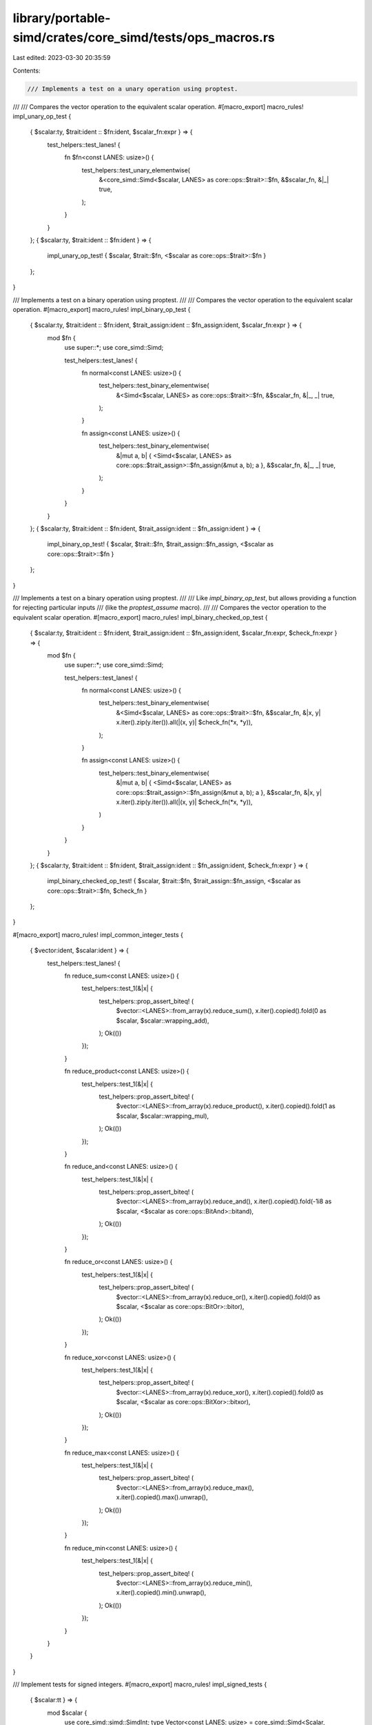 library/portable-simd/crates/core_simd/tests/ops_macros.rs
==========================================================

Last edited: 2023-03-30 20:35:59

Contents:

.. code-block:: rs

    /// Implements a test on a unary operation using proptest.
///
/// Compares the vector operation to the equivalent scalar operation.
#[macro_export]
macro_rules! impl_unary_op_test {
    { $scalar:ty, $trait:ident :: $fn:ident, $scalar_fn:expr } => {
        test_helpers::test_lanes! {
            fn $fn<const LANES: usize>() {
                test_helpers::test_unary_elementwise(
                    &<core_simd::Simd<$scalar, LANES> as core::ops::$trait>::$fn,
                    &$scalar_fn,
                    &|_| true,
                );
            }
        }
    };
    { $scalar:ty, $trait:ident :: $fn:ident } => {
        impl_unary_op_test! { $scalar, $trait::$fn, <$scalar as core::ops::$trait>::$fn }
    };
}

/// Implements a test on a binary operation using proptest.
///
/// Compares the vector operation to the equivalent scalar operation.
#[macro_export]
macro_rules! impl_binary_op_test {
    { $scalar:ty, $trait:ident :: $fn:ident, $trait_assign:ident :: $fn_assign:ident, $scalar_fn:expr } => {
        mod $fn {
            use super::*;
            use core_simd::Simd;

            test_helpers::test_lanes! {
                fn normal<const LANES: usize>() {
                    test_helpers::test_binary_elementwise(
                        &<Simd<$scalar, LANES> as core::ops::$trait>::$fn,
                        &$scalar_fn,
                        &|_, _| true,
                    );
                }

                fn assign<const LANES: usize>() {
                    test_helpers::test_binary_elementwise(
                        &|mut a, b| { <Simd<$scalar, LANES> as core::ops::$trait_assign>::$fn_assign(&mut a, b); a },
                        &$scalar_fn,
                        &|_, _| true,
                    );
                }
            }
        }
    };
    { $scalar:ty, $trait:ident :: $fn:ident, $trait_assign:ident :: $fn_assign:ident } => {
        impl_binary_op_test! { $scalar, $trait::$fn, $trait_assign::$fn_assign, <$scalar as core::ops::$trait>::$fn }
    };
}

/// Implements a test on a binary operation using proptest.
///
/// Like `impl_binary_op_test`, but allows providing a function for rejecting particular inputs
/// (like the `proptest_assume` macro).
///
/// Compares the vector operation to the equivalent scalar operation.
#[macro_export]
macro_rules! impl_binary_checked_op_test {
    { $scalar:ty, $trait:ident :: $fn:ident, $trait_assign:ident :: $fn_assign:ident, $scalar_fn:expr, $check_fn:expr } => {
        mod $fn {
            use super::*;
            use core_simd::Simd;

            test_helpers::test_lanes! {
                fn normal<const LANES: usize>() {
                    test_helpers::test_binary_elementwise(
                        &<Simd<$scalar, LANES> as core::ops::$trait>::$fn,
                        &$scalar_fn,
                        &|x, y| x.iter().zip(y.iter()).all(|(x, y)| $check_fn(*x, *y)),
                    );
                }

                fn assign<const LANES: usize>() {
                    test_helpers::test_binary_elementwise(
                        &|mut a, b| { <Simd<$scalar, LANES> as core::ops::$trait_assign>::$fn_assign(&mut a, b); a },
                        &$scalar_fn,
                        &|x, y| x.iter().zip(y.iter()).all(|(x, y)| $check_fn(*x, *y)),
                    )
                }
            }
        }
    };
    { $scalar:ty, $trait:ident :: $fn:ident, $trait_assign:ident :: $fn_assign:ident, $check_fn:expr } => {
        impl_binary_checked_op_test! { $scalar, $trait::$fn, $trait_assign::$fn_assign, <$scalar as core::ops::$trait>::$fn, $check_fn }
    };
}

#[macro_export]
macro_rules! impl_common_integer_tests {
    { $vector:ident, $scalar:ident } => {
        test_helpers::test_lanes! {
            fn reduce_sum<const LANES: usize>() {
                test_helpers::test_1(&|x| {
                    test_helpers::prop_assert_biteq! (
                        $vector::<LANES>::from_array(x).reduce_sum(),
                        x.iter().copied().fold(0 as $scalar, $scalar::wrapping_add),
                    );
                    Ok(())
                });
            }

            fn reduce_product<const LANES: usize>() {
                test_helpers::test_1(&|x| {
                    test_helpers::prop_assert_biteq! (
                        $vector::<LANES>::from_array(x).reduce_product(),
                        x.iter().copied().fold(1 as $scalar, $scalar::wrapping_mul),
                    );
                    Ok(())
                });
            }

            fn reduce_and<const LANES: usize>() {
                test_helpers::test_1(&|x| {
                    test_helpers::prop_assert_biteq! (
                        $vector::<LANES>::from_array(x).reduce_and(),
                        x.iter().copied().fold(-1i8 as $scalar, <$scalar as core::ops::BitAnd>::bitand),
                    );
                    Ok(())
                });
            }

            fn reduce_or<const LANES: usize>() {
                test_helpers::test_1(&|x| {
                    test_helpers::prop_assert_biteq! (
                        $vector::<LANES>::from_array(x).reduce_or(),
                        x.iter().copied().fold(0 as $scalar, <$scalar as core::ops::BitOr>::bitor),
                    );
                    Ok(())
                });
            }

            fn reduce_xor<const LANES: usize>() {
                test_helpers::test_1(&|x| {
                    test_helpers::prop_assert_biteq! (
                        $vector::<LANES>::from_array(x).reduce_xor(),
                        x.iter().copied().fold(0 as $scalar, <$scalar as core::ops::BitXor>::bitxor),
                    );
                    Ok(())
                });
            }

            fn reduce_max<const LANES: usize>() {
                test_helpers::test_1(&|x| {
                    test_helpers::prop_assert_biteq! (
                        $vector::<LANES>::from_array(x).reduce_max(),
                        x.iter().copied().max().unwrap(),
                    );
                    Ok(())
                });
            }

            fn reduce_min<const LANES: usize>() {
                test_helpers::test_1(&|x| {
                    test_helpers::prop_assert_biteq! (
                        $vector::<LANES>::from_array(x).reduce_min(),
                        x.iter().copied().min().unwrap(),
                    );
                    Ok(())
                });
            }
        }
    }
}

/// Implement tests for signed integers.
#[macro_export]
macro_rules! impl_signed_tests {
    { $scalar:tt } => {
        mod $scalar {
            use core_simd::simd::SimdInt;
            type Vector<const LANES: usize> = core_simd::Simd<Scalar, LANES>;
            type Scalar = $scalar;

            impl_common_integer_tests! { Vector, Scalar }

            test_helpers::test_lanes! {
                fn neg<const LANES: usize>() {
                    test_helpers::test_unary_elementwise(
                        &<Vector::<LANES> as core::ops::Neg>::neg,
                        &<Scalar as core::ops::Neg>::neg,
                        &|x| !x.contains(&Scalar::MIN),
                    );
                }

                fn is_positive<const LANES: usize>() {
                    test_helpers::test_unary_mask_elementwise(
                        &Vector::<LANES>::is_positive,
                        &Scalar::is_positive,
                        &|_| true,
                    );
                }

                fn is_negative<const LANES: usize>() {
                    test_helpers::test_unary_mask_elementwise(
                        &Vector::<LANES>::is_negative,
                        &Scalar::is_negative,
                        &|_| true,
                    );
                }

                fn signum<const LANES: usize>() {
                    test_helpers::test_unary_elementwise(
                        &Vector::<LANES>::signum,
                        &Scalar::signum,
                        &|_| true,
                    )
                }

                fn div_min_may_overflow<const LANES: usize>() {
                    let a = Vector::<LANES>::splat(Scalar::MIN);
                    let b = Vector::<LANES>::splat(-1);
                    assert_eq!(a / b, a);
                }

                fn rem_min_may_overflow<const LANES: usize>() {
                    let a = Vector::<LANES>::splat(Scalar::MIN);
                    let b = Vector::<LANES>::splat(-1);
                    assert_eq!(a % b, Vector::<LANES>::splat(0));
                }

                fn simd_min<const LANES: usize>() {
                    use core_simd::simd::SimdOrd;
                    let a = Vector::<LANES>::splat(Scalar::MIN);
                    let b = Vector::<LANES>::splat(0);
                    assert_eq!(a.simd_min(b), a);
                    let a = Vector::<LANES>::splat(Scalar::MAX);
                    let b = Vector::<LANES>::splat(0);
                    assert_eq!(a.simd_min(b), b);
                }

                fn simd_max<const LANES: usize>() {
                    use core_simd::simd::SimdOrd;
                    let a = Vector::<LANES>::splat(Scalar::MIN);
                    let b = Vector::<LANES>::splat(0);
                    assert_eq!(a.simd_max(b), b);
                    let a = Vector::<LANES>::splat(Scalar::MAX);
                    let b = Vector::<LANES>::splat(0);
                    assert_eq!(a.simd_max(b), a);
                }

                fn simd_clamp<const LANES: usize>() {
                    use core_simd::simd::SimdOrd;
                    let min = Vector::<LANES>::splat(Scalar::MIN);
                    let max = Vector::<LANES>::splat(Scalar::MAX);
                    let zero = Vector::<LANES>::splat(0);
                    let one = Vector::<LANES>::splat(1);
                    let negone = Vector::<LANES>::splat(-1);
                    assert_eq!(zero.simd_clamp(min, max), zero);
                    assert_eq!(zero.simd_clamp(min, one), zero);
                    assert_eq!(zero.simd_clamp(one, max), one);
                    assert_eq!(zero.simd_clamp(min, negone), negone);
                }
            }

            test_helpers::test_lanes_panic! {
                fn div_by_all_zeros_panics<const LANES: usize>() {
                    let a = Vector::<LANES>::splat(42);
                    let b = Vector::<LANES>::splat(0);
                    let _ = a / b;
                }

                fn div_by_one_zero_panics<const LANES: usize>() {
                    let a = Vector::<LANES>::splat(42);
                    let mut b = Vector::<LANES>::splat(21);
                    b[0] = 0 as _;
                    let _ = a / b;
                }

                fn rem_zero_panic<const LANES: usize>() {
                    let a = Vector::<LANES>::splat(42);
                    let b = Vector::<LANES>::splat(0);
                    let _ = a % b;
                }
            }

            test_helpers::test_lanes! {
                fn div_neg_one_no_panic<const LANES: usize>() {
                    let a = Vector::<LANES>::splat(42);
                    let b = Vector::<LANES>::splat(-1);
                    let _ = a / b;
                }

                fn rem_neg_one_no_panic<const LANES: usize>() {
                    let a = Vector::<LANES>::splat(42);
                    let b = Vector::<LANES>::splat(-1);
                    let _ = a % b;
                }
            }

            impl_binary_op_test!(Scalar, Add::add, AddAssign::add_assign, Scalar::wrapping_add);
            impl_binary_op_test!(Scalar, Sub::sub, SubAssign::sub_assign, Scalar::wrapping_sub);
            impl_binary_op_test!(Scalar, Mul::mul, MulAssign::mul_assign, Scalar::wrapping_mul);

            // Exclude Div and Rem panicking cases
            impl_binary_checked_op_test!(Scalar, Div::div, DivAssign::div_assign, Scalar::wrapping_div, |x, y| y != 0 && !(x == Scalar::MIN && y == -1));
            impl_binary_checked_op_test!(Scalar, Rem::rem, RemAssign::rem_assign, Scalar::wrapping_rem, |x, y| y != 0 && !(x == Scalar::MIN && y == -1));

            impl_unary_op_test!(Scalar, Not::not);
            impl_binary_op_test!(Scalar, BitAnd::bitand, BitAndAssign::bitand_assign);
            impl_binary_op_test!(Scalar, BitOr::bitor, BitOrAssign::bitor_assign);
            impl_binary_op_test!(Scalar, BitXor::bitxor, BitXorAssign::bitxor_assign);
        }
    }
}

/// Implement tests for unsigned integers.
#[macro_export]
macro_rules! impl_unsigned_tests {
    { $scalar:tt } => {
        mod $scalar {
            use core_simd::simd::SimdUint;
            type Vector<const LANES: usize> = core_simd::Simd<Scalar, LANES>;
            type Scalar = $scalar;

            impl_common_integer_tests! { Vector, Scalar }

            test_helpers::test_lanes_panic! {
                fn rem_zero_panic<const LANES: usize>() {
                    let a = Vector::<LANES>::splat(42);
                    let b = Vector::<LANES>::splat(0);
                    let _ = a % b;
                }
            }

            impl_binary_op_test!(Scalar, Add::add, AddAssign::add_assign, Scalar::wrapping_add);
            impl_binary_op_test!(Scalar, Sub::sub, SubAssign::sub_assign, Scalar::wrapping_sub);
            impl_binary_op_test!(Scalar, Mul::mul, MulAssign::mul_assign, Scalar::wrapping_mul);

            // Exclude Div and Rem panicking cases
            impl_binary_checked_op_test!(Scalar, Div::div, DivAssign::div_assign, Scalar::wrapping_div, |_, y| y != 0);
            impl_binary_checked_op_test!(Scalar, Rem::rem, RemAssign::rem_assign, Scalar::wrapping_rem, |_, y| y != 0);

            impl_unary_op_test!(Scalar, Not::not);
            impl_binary_op_test!(Scalar, BitAnd::bitand, BitAndAssign::bitand_assign);
            impl_binary_op_test!(Scalar, BitOr::bitor, BitOrAssign::bitor_assign);
            impl_binary_op_test!(Scalar, BitXor::bitxor, BitXorAssign::bitxor_assign);
        }
    }
}

/// Implement tests for floating point numbers.
#[macro_export]
macro_rules! impl_float_tests {
    { $scalar:tt, $int_scalar:tt } => {
        mod $scalar {
            use core_simd::SimdFloat;
            type Vector<const LANES: usize> = core_simd::Simd<Scalar, LANES>;
            type Scalar = $scalar;

            impl_unary_op_test!(Scalar, Neg::neg);
            impl_binary_op_test!(Scalar, Add::add, AddAssign::add_assign);
            impl_binary_op_test!(Scalar, Sub::sub, SubAssign::sub_assign);
            impl_binary_op_test!(Scalar, Mul::mul, MulAssign::mul_assign);
            impl_binary_op_test!(Scalar, Div::div, DivAssign::div_assign);
            impl_binary_op_test!(Scalar, Rem::rem, RemAssign::rem_assign);

            test_helpers::test_lanes! {
                fn is_sign_positive<const LANES: usize>() {
                    test_helpers::test_unary_mask_elementwise(
                        &Vector::<LANES>::is_sign_positive,
                        &Scalar::is_sign_positive,
                        &|_| true,
                    );
                }

                fn is_sign_negative<const LANES: usize>() {
                    test_helpers::test_unary_mask_elementwise(
                        &Vector::<LANES>::is_sign_negative,
                        &Scalar::is_sign_negative,
                        &|_| true,
                    );
                }

                fn is_finite<const LANES: usize>() {
                    test_helpers::test_unary_mask_elementwise(
                        &Vector::<LANES>::is_finite,
                        &Scalar::is_finite,
                        &|_| true,
                    );
                }

                fn is_infinite<const LANES: usize>() {
                    test_helpers::test_unary_mask_elementwise(
                        &Vector::<LANES>::is_infinite,
                        &Scalar::is_infinite,
                        &|_| true,
                    );
                }

                fn is_nan<const LANES: usize>() {
                    test_helpers::test_unary_mask_elementwise(
                        &Vector::<LANES>::is_nan,
                        &Scalar::is_nan,
                        &|_| true,
                    );
                }

                fn is_normal<const LANES: usize>() {
                    test_helpers::test_unary_mask_elementwise(
                        &Vector::<LANES>::is_normal,
                        &Scalar::is_normal,
                        &|_| true,
                    );
                }

                fn is_subnormal<const LANES: usize>() {
                    test_helpers::test_unary_mask_elementwise(
                        &Vector::<LANES>::is_subnormal,
                        &Scalar::is_subnormal,
                        &|_| true,
                    );
                }

                fn abs<const LANES: usize>() {
                    test_helpers::test_unary_elementwise(
                        &Vector::<LANES>::abs,
                        &Scalar::abs,
                        &|_| true,
                    )
                }

                fn recip<const LANES: usize>() {
                    test_helpers::test_unary_elementwise(
                        &Vector::<LANES>::recip,
                        &Scalar::recip,
                        &|_| true,
                    )
                }

                fn to_degrees<const LANES: usize>() {
                    test_helpers::test_unary_elementwise(
                        &Vector::<LANES>::to_degrees,
                        &Scalar::to_degrees,
                        &|_| true,
                    )
                }

                fn to_radians<const LANES: usize>() {
                    test_helpers::test_unary_elementwise(
                        &Vector::<LANES>::to_radians,
                        &Scalar::to_radians,
                        &|_| true,
                    )
                }

                fn signum<const LANES: usize>() {
                    test_helpers::test_unary_elementwise(
                        &Vector::<LANES>::signum,
                        &Scalar::signum,
                        &|_| true,
                    )
                }

                fn copysign<const LANES: usize>() {
                    test_helpers::test_binary_elementwise(
                        &Vector::<LANES>::copysign,
                        &Scalar::copysign,
                        &|_, _| true,
                    )
                }

                fn simd_min<const LANES: usize>() {
                    // Regular conditions (both values aren't zero)
                    test_helpers::test_binary_elementwise(
                        &Vector::<LANES>::simd_min,
                        &Scalar::min,
                        // Reject the case where both values are zero with different signs
                        &|a, b| {
                            for (a, b) in a.iter().zip(b.iter()) {
                                if *a == 0. && *b == 0. && a.signum() != b.signum() {
                                    return false;
                                }
                            }
                            true
                        }
                    );

                    // Special case where both values are zero
                    let p_zero = Vector::<LANES>::splat(0.);
                    let n_zero = Vector::<LANES>::splat(-0.);
                    assert!(p_zero.simd_min(n_zero).to_array().iter().all(|x| *x == 0.));
                    assert!(n_zero.simd_min(p_zero).to_array().iter().all(|x| *x == 0.));
                }

                fn simd_max<const LANES: usize>() {
                    // Regular conditions (both values aren't zero)
                    test_helpers::test_binary_elementwise(
                        &Vector::<LANES>::simd_max,
                        &Scalar::max,
                        // Reject the case where both values are zero with different signs
                        &|a, b| {
                            for (a, b) in a.iter().zip(b.iter()) {
                                if *a == 0. && *b == 0. && a.signum() != b.signum() {
                                    return false;
                                }
                            }
                            true
                        }
                    );

                    // Special case where both values are zero
                    let p_zero = Vector::<LANES>::splat(0.);
                    let n_zero = Vector::<LANES>::splat(-0.);
                    assert!(p_zero.simd_max(n_zero).to_array().iter().all(|x| *x == 0.));
                    assert!(n_zero.simd_max(p_zero).to_array().iter().all(|x| *x == 0.));
                }

                fn simd_clamp<const LANES: usize>() {
                    test_helpers::test_3(&|value: [Scalar; LANES], mut min: [Scalar; LANES], mut max: [Scalar; LANES]| {
                        for (min, max) in min.iter_mut().zip(max.iter_mut()) {
                            if max < min {
                                core::mem::swap(min, max);
                            }
                            if min.is_nan() {
                                *min = Scalar::NEG_INFINITY;
                            }
                            if max.is_nan() {
                                *max = Scalar::INFINITY;
                            }
                        }

                        let mut result_scalar = [Scalar::default(); LANES];
                        for i in 0..LANES {
                            result_scalar[i] = value[i].clamp(min[i], max[i]);
                        }
                        let result_vector = Vector::from_array(value).simd_clamp(min.into(), max.into()).to_array();
                        test_helpers::prop_assert_biteq!(result_scalar, result_vector);
                        Ok(())
                    })
                }

                fn reduce_sum<const LANES: usize>() {
                    test_helpers::test_1(&|x| {
                        test_helpers::prop_assert_biteq! (
                            Vector::<LANES>::from_array(x).reduce_sum(),
                            x.iter().sum(),
                        );
                        Ok(())
                    });
                }

                fn reduce_product<const LANES: usize>() {
                    test_helpers::test_1(&|x| {
                        test_helpers::prop_assert_biteq! (
                            Vector::<LANES>::from_array(x).reduce_product(),
                            x.iter().product(),
                        );
                        Ok(())
                    });
                }

                fn reduce_max<const LANES: usize>() {
                    test_helpers::test_1(&|x| {
                        let vmax = Vector::<LANES>::from_array(x).reduce_max();
                        let smax = x.iter().copied().fold(Scalar::NAN, Scalar::max);
                        // 0 and -0 are treated the same
                        if !(x.contains(&0.) && x.contains(&-0.) && vmax.abs() == 0. && smax.abs() == 0.) {
                            test_helpers::prop_assert_biteq!(vmax, smax);
                        }
                        Ok(())
                    });
                }

                fn reduce_min<const LANES: usize>() {
                    test_helpers::test_1(&|x| {
                        let vmax = Vector::<LANES>::from_array(x).reduce_min();
                        let smax = x.iter().copied().fold(Scalar::NAN, Scalar::min);
                        // 0 and -0 are treated the same
                        if !(x.contains(&0.) && x.contains(&-0.) && vmax.abs() == 0. && smax.abs() == 0.) {
                            test_helpers::prop_assert_biteq!(vmax, smax);
                        }
                        Ok(())
                    });
                }
            }

            #[cfg(feature = "std")]
            mod std {
                use std_float::StdFloat;

                use super::*;
                test_helpers::test_lanes! {
                    fn sqrt<const LANES: usize>() {
                        test_helpers::test_unary_elementwise(
                            &Vector::<LANES>::sqrt,
                            &Scalar::sqrt,
                            &|_| true,
                        )
                    }

                    fn mul_add<const LANES: usize>() {
                        test_helpers::test_ternary_elementwise(
                            &Vector::<LANES>::mul_add,
                            &Scalar::mul_add,
                            &|_, _, _| true,
                        )
                    }
                }
            }
        }
    }
}


